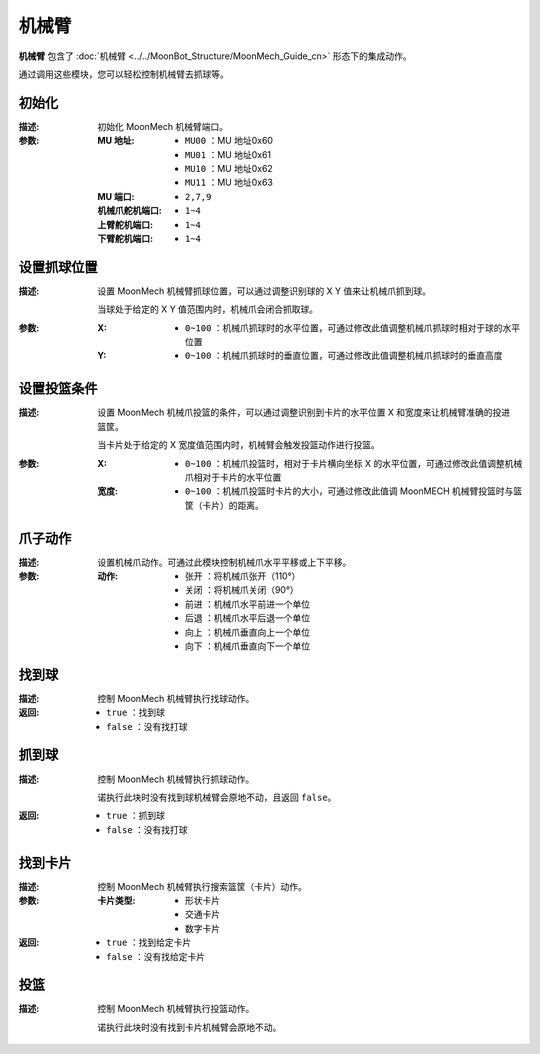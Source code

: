 机械臂
=========

**机械臂** 包含了 :doc:`机械臂 <../../MoonBot_Structure/MoonMech_Guide_cn>` 形态下的集成动作。

通过调用这些模块，您可以轻松控制机械臂去抓球等。

.. image:: images/MECH.png

初始化
--------------

.. image:: images/MECH_init.png

:描述:

    初始化 MoonMech 机械臂端口。

:参数:

    :MU 地址:

        - ``MU00`` ：MU 地址0x60
        - ``MU01`` ：MU 地址0x61
        - ``MU10`` ：MU 地址0x62
        - ``MU11`` ：MU 地址0x63

    :MU 端口:

        - ``2,7,9``

    :机械爪舵机端口:

        - ``1~4``

    :上臂舵机端口:

        - ``1~4``

    :下臂舵机端口:

        - ``1~4``

设置抓球位置
---------------

.. image:: images/MECH_set_grab_ball_position.png

:描述:

    设置 MoonMech 机械臂抓球位置，可以通过调整识别球的 X Y 值来让机械爪抓到球。

    当球处于给定的 X Y 值范围内时，机械爪会闭合抓取球。

:参数:

    :X:

        - ``0~100`` ：机械爪抓球时的水平位置，可通过修改此值调整机械爪抓球时相对于球的水平位置

    :Y:

        - ``0~100`` ：机械爪抓球时的垂直位置，可通过修改此值调整机械爪抓球时的垂直高度

设置投篮条件
---------------

.. image:: images/MECH_shoot_condition.png

:描述:

    设置 MoonMech 机械爪投篮的条件，可以通过调整识别到卡片的水平位置 X 和宽度来让机械臂准确的投进篮筐。

    当卡片处于给定的 X 宽度值范围内时，机械臂会触发投篮动作进行投篮。

:参数:

    :X:

        - ``0~100`` ：机械爪投篮时，相对于卡片横向坐标 X 的水平位置，可通过修改此值调整机械爪相对于卡片的水平位置

    :宽度:

        - ``0~100`` ：机械爪投篮时卡片的大小，可通过修改此值调 MoonMECH 机械臂投篮时与篮筐（卡片）的距离。

爪子动作
---------------

.. image:: images/MECH_claw_set.png

:描述:

    设置机械爪动作。可通过此模块控制机械爪水平平移或上下平移。

:参数:

    :动作:

        - ``张开`` ：将机械爪张开（110°）
        - ``关闭`` ：将机械爪关闭（90°）
        - ``前进`` ：机械爪水平前进一个单位
        - ``后退`` ：机械爪水平后退一个单位
        - ``向上`` ：机械爪垂直向上一个单位
        - ``向下`` ：机械爪垂直向下一个单位

找到球
-------------

.. image:: images/MECH_search_ball.png

:描述:

    控制 MoonMech 机械臂执行找球动作。

:返回:

    - ``true`` ：找到球
    - ``false`` ：没有找打球

抓到球
-------------

.. image:: images/MECH_grab_ball.png

:描述:

    控制 MoonMech 机械臂执行抓球动作。
    
    诺执行此块时没有找到球机械臂会原地不动，且返回 ``false``。

:返回:

    - ``true`` ：抓到球
    - ``false`` ：没有找打球

找到卡片
-------------

.. image:: images/MECH_search_card.png

:描述:

    控制 MoonMech 机械臂执行搜索篮筐（卡片）动作。

:参数:

    :卡片类型:

        - ``形状卡片``
        - ``交通卡片``
        - ``数字卡片``

:返回:

    - ``true`` ：找到给定卡片
    - ``false`` ：没有找给定卡片

投篮
-------------

.. image:: images/MECH_shoot_ball.png

:描述:

    控制 MoonMech 机械臂执行投篮动作。
    
    诺执行此块时没有找到卡片机械臂会原地不动。
